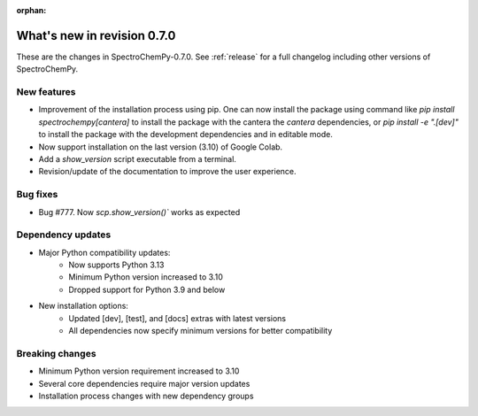 :orphan:

What's new in revision 0.7.0
---------------------------------------------------------------------------------------

These are the changes in SpectroChemPy-0.7.0.
See :ref:`release` for a full changelog including other versions of SpectroChemPy.

New features
~~~~~~~~~~~~

* Improvement of the installation process using pip.
  One can now install the package using command
  like `pip install spectrochempy[cantera]` to install the package with the cantera
  the `cantera` dependencies,
  or `pip install -e ".[dev]"` to install the package with the
  development dependencies and in editable mode.
* Now support installation on the last version (3.10) of Google Colab.
* Add a `show_version` script executable from a terminal.
* Revision/update of the documentation to improve the user experience.

Bug fixes
~~~~~~~~~

* Bug #777. Now `scp.show_version()`` works as expected

Dependency updates
~~~~~~~~~~~~~~~~~~

* Major Python compatibility updates:
    - Now supports Python 3.13
    - Minimum Python version increased to 3.10
    - Dropped support for Python 3.9 and below

* New installation options:
    - Updated [dev], [test], and [docs] extras with latest versions
    - All dependencies now specify minimum versions for better compatibility

Breaking changes
~~~~~~~~~~~~~~~~

* Minimum Python version requirement increased to 3.10
* Several core dependencies require major version updates
* Installation process changes with new dependency groups
